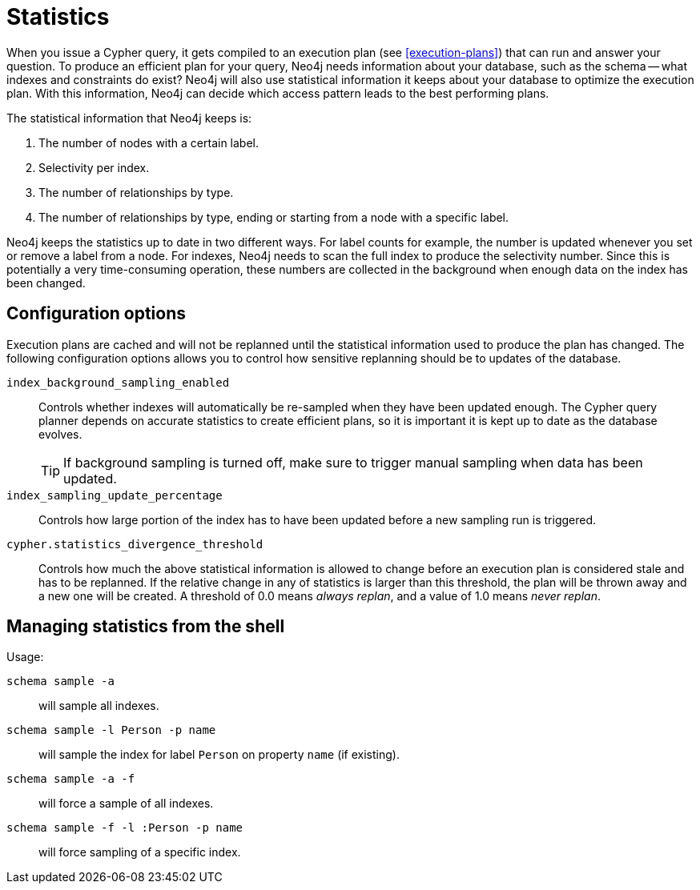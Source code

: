 [[query-schema-statistics]]
= Statistics

When you issue a Cypher query, it gets compiled to an execution plan (see <<execution-plans>>) that can run and answer your question.
To produce an efficient plan for your query, Neo4j needs information about your database, such as the schema -- what indexes and constraints do exist?
Neo4j will also use statistical information it keeps about your database to optimize the execution plan.
With this information, Neo4j can decide which access pattern leads to the best performing plans.

The statistical information that Neo4j keeps is:

. The number of nodes with a certain label.
. Selectivity per index.
. The number of relationships by type.
. The number of relationships by type, ending or starting from a node with a specific label.

Neo4j keeps the statistics up to date in two different ways.
For label counts for example, the number is updated whenever you set or remove a label from a node.
For indexes, Neo4j needs to scan the full index to produce the selectivity number.
Since this is potentially a very time-consuming operation, these numbers are collected in the background when enough data on the index has been changed.

== Configuration options
Execution plans are cached and will not be replanned until the statistical information used to produce the plan has changed.
The following configuration options allows you to control how sensitive replanning should be to updates of the database.

`index_background_sampling_enabled`::
Controls whether indexes will automatically be re-sampled when they have been updated enough.
The Cypher query planner depends on accurate statistics to create efficient plans, so it is important it is kept up to date as the database evolves.
+
[TIP]
If background sampling is turned off, make sure to trigger manual sampling when data has been updated.

`index_sampling_update_percentage`::
Controls how large portion of the index has to have been updated before a new sampling run is triggered.

`cypher.statistics_divergence_threshold`::
Controls how much the above statistical information is allowed to change before an execution plan is considered stale and has to be replanned.
If the relative change in any of statistics is larger than this threshold, the plan will be thrown away and a new one will be created.
A threshold of 0.0 means _always replan_, and a value of 1.0 means _never replan_.

== Managing statistics from the shell

Usage:

`schema sample -a`::
will sample all indexes.
`schema sample -l Person -p name`::
will sample the index for label `Person` on property `name` (if existing).
`schema sample -a -f`::
will force a sample of all indexes.
`schema sample -f -l :Person -p name`::
will force sampling of a specific index.

